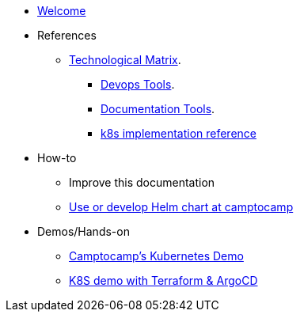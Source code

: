 * xref:index.adoc[Welcome]
* References
** xref:technological-matrix::index.adoc[Technological Matrix].
*** xref:technological-matrix:devops:devopsmatrix.adoc[Devops Tools].
*** xref:technological-matrix:documentation:docmatrix.adoc[Documentation Tools].
*** https://git.camptocamp.com/camptocamp/is/k8s/reference/k8s-platform-implementation-reference[k8s implementation reference]
* How-to
** Improve this documentation
** https://github.com/camptocamp/charts[Use or develop Helm chart at camptocamp] 
* Demos/Hands-on
** xref:k8s-demo::index.adoc[Camptocamp’s Kubernetes Demo]
** https://github.com/camptocamp/k8s-demo[K8S demo with Terraform & ArgoCD]
